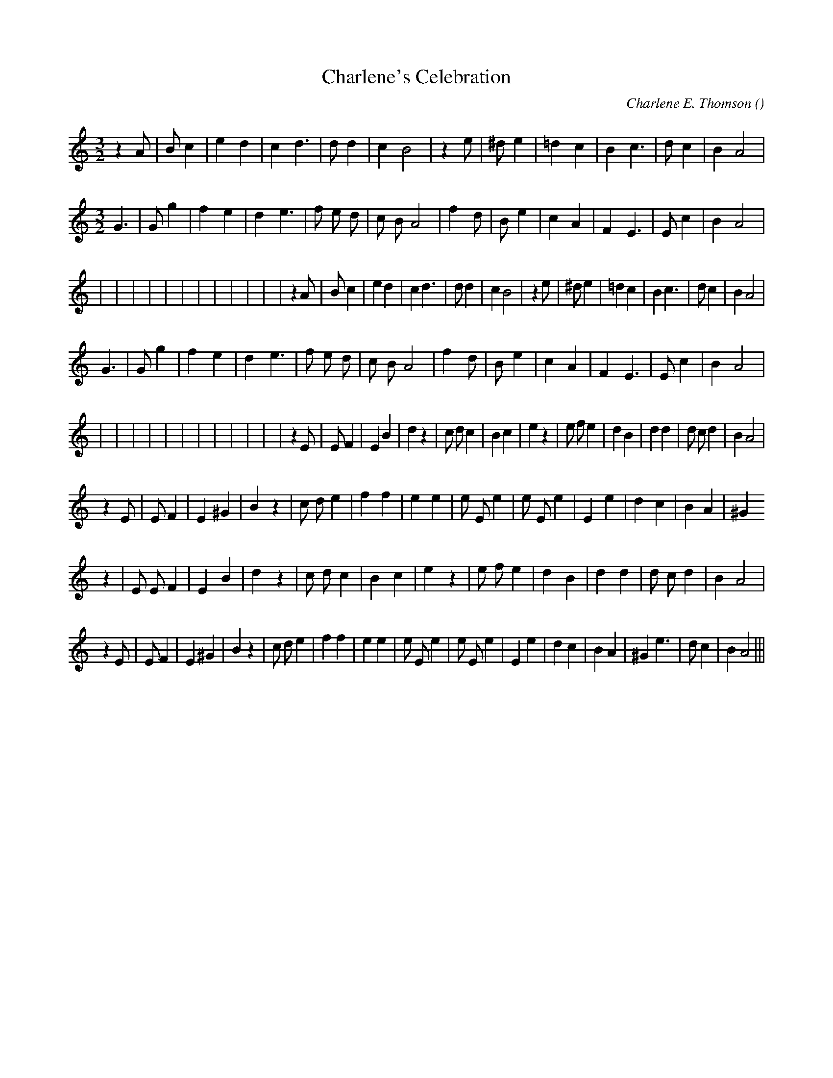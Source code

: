 X:1
T: Charlene's Celebration
N:
C:Charlene E. Thomson
S:Tune is "Elizabethan Tango Man"
A:
O:
R:
M:3/2
K:Am
I:speed 220
%W: A1
% voice 1 (1 lines, 24 notes)
K:Am
M:3/2
L:1/16
z4 A2 |B2 c4 |e4 d4 |c4 d6 |d2 d4 |c4 B8 |z4 e2 |^d2 e4 |=d4 c4 |B4 c6 |d2 c4 |B4 A8 |
% voice 2 (1 lines, 6 notes)
K:Am
M:3/2
L:1/16
%W:
% voice 1 (1 lines, 25 notes)
G6 |G2 g4 |f4 e4 |d4 e6 |f2 e2 d2 |c2 B2 A8 |f4 d2 |B2 e4 |c4 A4 |F4 E6 |E2 c4 |B4 A8 |
%W: A2
% voice 1 (1 lines, 24 notes)
 6r| 2r 4r| 4r 4r| 4r 6r| 2r 2r 2r| 2r 2r 8r| 4r 2r| 2r 4r| 4r 4r| 4r 6r| 2r 4r| 4r 8r|z4 A2 |B2 c4 |e4 d4 |c4 d6 |d2 d4 |c4 B8 |z4 e2 |^d2 e4 |=d4 c4 |B4 c6 |d2 c4 |B4 A8 |
%W:
% voice 1 (1 lines, 25 notes)
G6 |G2 g4 |f4 e4 |d4 e6 |f2 e2 d2 |c2 B2 A8 |f4 d2 |B2 e4 |c4 A4 |F4 E6 |E2 c4 |B4 A8 |
%W: B1
% voice 1 (1 lines, 27 notes)
 6r| 2r 4r| 4r 4r| 4r 6r| 2r 2r 2r| 2r 2r 8r| 4r 2r| 2r 4r| 4r 4r| 4r 6r| 2r 4r| 4r 8r|z4 E2 |E2 F4 |E4 B4 |d4 z4 |c2 d2 c4 |B4 c4 |e4 z4 |e2 f2 e4 |d4 B4 |d4d4 |d2 c2 d4 |B4 A8 |
%W:
% voice 1 (1 lines, 28 notes)
z4 E2 |E2 F4 |E4 ^G4 |B4 z4 |c2 d2 e4 |f4 f4 |e4 e4 |e2 E2 e4 |e2 E2 e4 |E4 e4 |d4 c4 |B4 A4 |^G4
%W: B2
% voice 1 (1 lines, 27 notes)
z4 |E2 E2 F4 |E4 B4 |d4 z4 |c2 d2 c4 |B4 c4 |e4 z4 |e2 f2 e4 |d4 B4 |d4d4 |d2 c2 d4 |B4 A8 |
%W:                                                                                                         Ending
% voice 1 (1 lines, 33 notes)
z4 E2 |E2 F4 |E4 ^G4 |B4 z4 |c2 d2 e4 |f4 f4 |e4 e4 |e2 E2 e4 |e2 E2 e4 |E4 e4 |d4 c4 |B4 A4 |^G4 e6 |d2 c4 |B4 A8 |||
